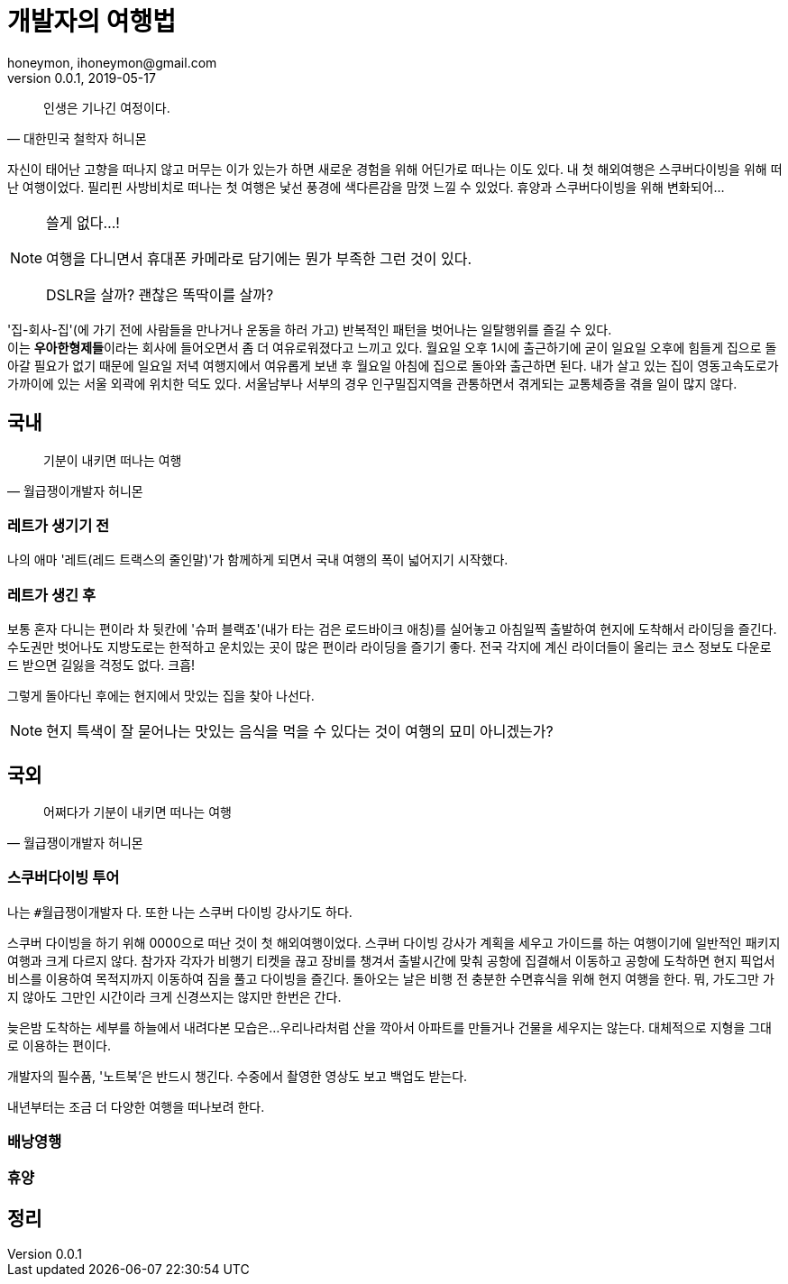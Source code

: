 = 개발자의 여행법
honeymon, ihoneymon@gmail.com
v0.0.1, 2019-05-17

[quote, 대한민국 철학자 허니몬]
____
인생은 기나긴 여정이다.
____

자신이 태어난 고향을 떠나지 않고 머무는 이가 있는가 하면 새로운 경험을 위해 어딘가로 떠나는 이도 있다. 내 첫 해외여행은 스쿠버다이빙을 위해 떠난 여행이었다. 필리핀 사방비치로 떠나는 첫 여행은 낯선 풍경에 색다른감을 맘껏 느낄 수 있었다. 휴양과 스쿠버다이빙을 위해 변화되어...

[NOTE]
====
쓸게 없다...!

여행을 다니면서 휴대폰 카메라로 담기에는 뭔가 부족한 그런 것이 있다.

DSLR을 살까? 괜찮은 똑딱이를 살까?
====

'집-회사-집'(에 가기 전에 사람들을 만나거나 운동을 하러 가고) 반복적인 패턴을 벗어나는 일탈행위를 즐길 수 있다. +
이는 **우아한형제들**이라는 회사에 들어오면서 좀 더 여유로워졌다고 느끼고 있다. 월요일 오후 1시에 출근하기에 굳이 일요일 오후에 힘들게 집으로 돌아갈 필요가 없기 때문에 일요일 저녁 여행지에서 여유롭게 보낸 후 월요일 아침에 집으로 돌아와 출근하면 된다.
내가 살고 있는 집이 영동고속도로가 가까이에 있는 서울 외곽에 위치한 덕도 있다. 서울남부나 서부의 경우 인구밀집지역을 관통하면서 겪게되는 교통체증을 겪을 일이 많지 않다.


== 국내
[quote, 월급쟁이개발자 허니몬]
____
기분이 내키면 떠나는 여행
____

=== 레트가 생기기 전
나의 애마 '레트(레드 트랙스의 줄인말)'가 함께하게 되면서 국내 여행의 폭이 넓어지기 시작했다. 

=== 레트가 생긴 후
보통 혼자 다니는 편이라 차 뒷칸에 '슈퍼 블랙죠'(내가 타는 검은 로드바이크 애칭)를 실어놓고 아침일찍 출발하여 현지에 도착해서 라이딩을 즐긴다. 수도권만 벗어나도 지방도로는 한적하고 운치있는 곳이 많은 편이라 라이딩을 즐기기 좋다. 전국 각지에 계신 라이더들이 올리는 코스 정보도 다운로드 받으면 길잃을 걱정도 없다. 크흡!

그렇게 돌아다닌 후에는 현지에서 맛있는 집을 찾아 나선다. 

[NOTE]
====
현지 특색이 잘 묻어나는 맛있는 음식을 먹을 수 있다는 것이 여행의 묘미 아니겠는가?
====

== 국외
[quote, 월급쟁이개발자 허니몬]
____
어쩌다가 기분이 내키면 떠나는 여행
____

=== 스쿠버다이빙 투어

나는 ``#월급쟁이개발자`` 다. 또한 나는 스쿠버 다이빙 강사기도 하다. +

스쿠버 다이빙을 하기 위해 0000으로 떠난 것이 첫 해외여행이었다. 스쿠버 다이빙 강사가 계획을 세우고 가이드를 하는 여행이기에 일반적인 패키지 여행과 크게 다르지 않다. 참가자 각자가 비행기 티켓을 끊고 장비를 챙겨서 출발시간에 맞춰 공항에 집결해서 이동하고 공항에 도착하면 현지 픽업서비스를 이용하여 목적지까지 이동하여 짐을 풀고 다이빙을 즐긴다. 돌아오는 날은 비행 전 충분한 수면휴식을 위해 현지 여행을 한다. 뭐, 가도그만 가지 않아도 그만인 시간이라 크게 신경쓰지는 않지만 한번은 간다.

늦은밤 도착하는 세부를 하늘에서 내려다본 모습은...
우리나라처럼 산을 깍아서 아파트를 만들거나 건물을 세우지는 않는다. 대체적으로 지형을 그대로 이용하는 편이다. 

개발자의 필수품, '노트북'은 반드시 챙긴다. 수중에서 촬영한 영상도 보고 백업도 받는다. 

내년부터는 조금 더 다양한 여행을 떠나보려 한다.

=== 배낭영행

=== 휴양

== 정리